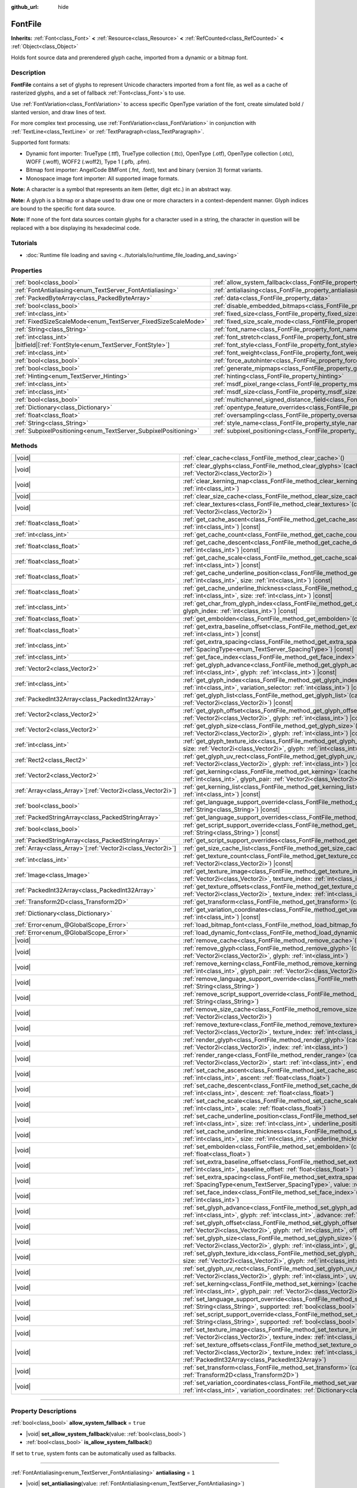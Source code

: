 :github_url: hide

.. DO NOT EDIT THIS FILE!!!
.. Generated automatically from Godot engine sources.
.. Generator: https://github.com/godotengine/godot/tree/master/doc/tools/make_rst.py.
.. XML source: https://github.com/godotengine/godot/tree/master/doc/classes/FontFile.xml.

.. _class_FontFile:

FontFile
========

**Inherits:** :ref:`Font<class_Font>` **<** :ref:`Resource<class_Resource>` **<** :ref:`RefCounted<class_RefCounted>` **<** :ref:`Object<class_Object>`

Holds font source data and prerendered glyph cache, imported from a dynamic or a bitmap font.

.. rst-class:: classref-introduction-group

Description
-----------

**FontFile** contains a set of glyphs to represent Unicode characters imported from a font file, as well as a cache of rasterized glyphs, and a set of fallback :ref:`Font<class_Font>`\ s to use.

Use :ref:`FontVariation<class_FontVariation>` to access specific OpenType variation of the font, create simulated bold / slanted version, and draw lines of text.

For more complex text processing, use :ref:`FontVariation<class_FontVariation>` in conjunction with :ref:`TextLine<class_TextLine>` or :ref:`TextParagraph<class_TextParagraph>`.

Supported font formats:

- Dynamic font importer: TrueType (.ttf), TrueType collection (.ttc), OpenType (.otf), OpenType collection (.otc), WOFF (.woff), WOFF2 (.woff2), Type 1 (.pfb, .pfm).

- Bitmap font importer: AngelCode BMFont (.fnt, .font), text and binary (version 3) format variants.

- Monospace image font importer: All supported image formats.

\ **Note:** A character is a symbol that represents an item (letter, digit etc.) in an abstract way.

\ **Note:** A glyph is a bitmap or a shape used to draw one or more characters in a context-dependent manner. Glyph indices are bound to the specific font data source.

\ **Note:** If none of the font data sources contain glyphs for a character used in a string, the character in question will be replaced with a box displaying its hexadecimal code.


.. tabs::

 .. code-tab:: gdscript

    var f = load("res://BarlowCondensed-Bold.ttf")
    $Label.add_theme_font_override("font", f)
    $Label.add_theme_font_size_override("font_size", 64)

 .. code-tab:: csharp

    var f = ResourceLoader.Load<FontFile>("res://BarlowCondensed-Bold.ttf");
    GetNode("Label").AddThemeFontOverride("font", f);
    GetNode("Label").AddThemeFontSizeOverride("font_size", 64);



.. rst-class:: classref-introduction-group

Tutorials
---------

- :doc:`Runtime file loading and saving <../tutorials/io/runtime_file_loading_and_saving>`

.. rst-class:: classref-reftable-group

Properties
----------

.. table::
   :widths: auto

   +-----------------------------------------------------------------+-------------------------------------------------------------------------------------------------------+-----------------------+
   | :ref:`bool<class_bool>`                                         | :ref:`allow_system_fallback<class_FontFile_property_allow_system_fallback>`                           | ``true``              |
   +-----------------------------------------------------------------+-------------------------------------------------------------------------------------------------------+-----------------------+
   | :ref:`FontAntialiasing<enum_TextServer_FontAntialiasing>`       | :ref:`antialiasing<class_FontFile_property_antialiasing>`                                             | ``1``                 |
   +-----------------------------------------------------------------+-------------------------------------------------------------------------------------------------------+-----------------------+
   | :ref:`PackedByteArray<class_PackedByteArray>`                   | :ref:`data<class_FontFile_property_data>`                                                             | ``PackedByteArray()`` |
   +-----------------------------------------------------------------+-------------------------------------------------------------------------------------------------------+-----------------------+
   | :ref:`bool<class_bool>`                                         | :ref:`disable_embedded_bitmaps<class_FontFile_property_disable_embedded_bitmaps>`                     | ``true``              |
   +-----------------------------------------------------------------+-------------------------------------------------------------------------------------------------------+-----------------------+
   | :ref:`int<class_int>`                                           | :ref:`fixed_size<class_FontFile_property_fixed_size>`                                                 | ``0``                 |
   +-----------------------------------------------------------------+-------------------------------------------------------------------------------------------------------+-----------------------+
   | :ref:`FixedSizeScaleMode<enum_TextServer_FixedSizeScaleMode>`   | :ref:`fixed_size_scale_mode<class_FontFile_property_fixed_size_scale_mode>`                           | ``0``                 |
   +-----------------------------------------------------------------+-------------------------------------------------------------------------------------------------------+-----------------------+
   | :ref:`String<class_String>`                                     | :ref:`font_name<class_FontFile_property_font_name>`                                                   | ``""``                |
   +-----------------------------------------------------------------+-------------------------------------------------------------------------------------------------------+-----------------------+
   | :ref:`int<class_int>`                                           | :ref:`font_stretch<class_FontFile_property_font_stretch>`                                             | ``100``               |
   +-----------------------------------------------------------------+-------------------------------------------------------------------------------------------------------+-----------------------+
   | |bitfield|\[:ref:`FontStyle<enum_TextServer_FontStyle>`\]       | :ref:`font_style<class_FontFile_property_font_style>`                                                 | ``0``                 |
   +-----------------------------------------------------------------+-------------------------------------------------------------------------------------------------------+-----------------------+
   | :ref:`int<class_int>`                                           | :ref:`font_weight<class_FontFile_property_font_weight>`                                               | ``400``               |
   +-----------------------------------------------------------------+-------------------------------------------------------------------------------------------------------+-----------------------+
   | :ref:`bool<class_bool>`                                         | :ref:`force_autohinter<class_FontFile_property_force_autohinter>`                                     | ``false``             |
   +-----------------------------------------------------------------+-------------------------------------------------------------------------------------------------------+-----------------------+
   | :ref:`bool<class_bool>`                                         | :ref:`generate_mipmaps<class_FontFile_property_generate_mipmaps>`                                     | ``false``             |
   +-----------------------------------------------------------------+-------------------------------------------------------------------------------------------------------+-----------------------+
   | :ref:`Hinting<enum_TextServer_Hinting>`                         | :ref:`hinting<class_FontFile_property_hinting>`                                                       | ``1``                 |
   +-----------------------------------------------------------------+-------------------------------------------------------------------------------------------------------+-----------------------+
   | :ref:`int<class_int>`                                           | :ref:`msdf_pixel_range<class_FontFile_property_msdf_pixel_range>`                                     | ``16``                |
   +-----------------------------------------------------------------+-------------------------------------------------------------------------------------------------------+-----------------------+
   | :ref:`int<class_int>`                                           | :ref:`msdf_size<class_FontFile_property_msdf_size>`                                                   | ``48``                |
   +-----------------------------------------------------------------+-------------------------------------------------------------------------------------------------------+-----------------------+
   | :ref:`bool<class_bool>`                                         | :ref:`multichannel_signed_distance_field<class_FontFile_property_multichannel_signed_distance_field>` | ``false``             |
   +-----------------------------------------------------------------+-------------------------------------------------------------------------------------------------------+-----------------------+
   | :ref:`Dictionary<class_Dictionary>`                             | :ref:`opentype_feature_overrides<class_FontFile_property_opentype_feature_overrides>`                 | ``{}``                |
   +-----------------------------------------------------------------+-------------------------------------------------------------------------------------------------------+-----------------------+
   | :ref:`float<class_float>`                                       | :ref:`oversampling<class_FontFile_property_oversampling>`                                             | ``0.0``               |
   +-----------------------------------------------------------------+-------------------------------------------------------------------------------------------------------+-----------------------+
   | :ref:`String<class_String>`                                     | :ref:`style_name<class_FontFile_property_style_name>`                                                 | ``""``                |
   +-----------------------------------------------------------------+-------------------------------------------------------------------------------------------------------+-----------------------+
   | :ref:`SubpixelPositioning<enum_TextServer_SubpixelPositioning>` | :ref:`subpixel_positioning<class_FontFile_property_subpixel_positioning>`                             | ``1``                 |
   +-----------------------------------------------------------------+-------------------------------------------------------------------------------------------------------+-----------------------+

.. rst-class:: classref-reftable-group

Methods
-------

.. table::
   :widths: auto

   +--------------------------------------------------------------+-----------------------------------------------------------------------------------------------------------------------------------------------------------------------------------------------------------------------------------------------------------+
   | |void|                                                       | :ref:`clear_cache<class_FontFile_method_clear_cache>`\ (\ )                                                                                                                                                                                               |
   +--------------------------------------------------------------+-----------------------------------------------------------------------------------------------------------------------------------------------------------------------------------------------------------------------------------------------------------+
   | |void|                                                       | :ref:`clear_glyphs<class_FontFile_method_clear_glyphs>`\ (\ cache_index\: :ref:`int<class_int>`, size\: :ref:`Vector2i<class_Vector2i>`\ )                                                                                                                |
   +--------------------------------------------------------------+-----------------------------------------------------------------------------------------------------------------------------------------------------------------------------------------------------------------------------------------------------------+
   | |void|                                                       | :ref:`clear_kerning_map<class_FontFile_method_clear_kerning_map>`\ (\ cache_index\: :ref:`int<class_int>`, size\: :ref:`int<class_int>`\ )                                                                                                                |
   +--------------------------------------------------------------+-----------------------------------------------------------------------------------------------------------------------------------------------------------------------------------------------------------------------------------------------------------+
   | |void|                                                       | :ref:`clear_size_cache<class_FontFile_method_clear_size_cache>`\ (\ cache_index\: :ref:`int<class_int>`\ )                                                                                                                                                |
   +--------------------------------------------------------------+-----------------------------------------------------------------------------------------------------------------------------------------------------------------------------------------------------------------------------------------------------------+
   | |void|                                                       | :ref:`clear_textures<class_FontFile_method_clear_textures>`\ (\ cache_index\: :ref:`int<class_int>`, size\: :ref:`Vector2i<class_Vector2i>`\ )                                                                                                            |
   +--------------------------------------------------------------+-----------------------------------------------------------------------------------------------------------------------------------------------------------------------------------------------------------------------------------------------------------+
   | :ref:`float<class_float>`                                    | :ref:`get_cache_ascent<class_FontFile_method_get_cache_ascent>`\ (\ cache_index\: :ref:`int<class_int>`, size\: :ref:`int<class_int>`\ ) |const|                                                                                                          |
   +--------------------------------------------------------------+-----------------------------------------------------------------------------------------------------------------------------------------------------------------------------------------------------------------------------------------------------------+
   | :ref:`int<class_int>`                                        | :ref:`get_cache_count<class_FontFile_method_get_cache_count>`\ (\ ) |const|                                                                                                                                                                               |
   +--------------------------------------------------------------+-----------------------------------------------------------------------------------------------------------------------------------------------------------------------------------------------------------------------------------------------------------+
   | :ref:`float<class_float>`                                    | :ref:`get_cache_descent<class_FontFile_method_get_cache_descent>`\ (\ cache_index\: :ref:`int<class_int>`, size\: :ref:`int<class_int>`\ ) |const|                                                                                                        |
   +--------------------------------------------------------------+-----------------------------------------------------------------------------------------------------------------------------------------------------------------------------------------------------------------------------------------------------------+
   | :ref:`float<class_float>`                                    | :ref:`get_cache_scale<class_FontFile_method_get_cache_scale>`\ (\ cache_index\: :ref:`int<class_int>`, size\: :ref:`int<class_int>`\ ) |const|                                                                                                            |
   +--------------------------------------------------------------+-----------------------------------------------------------------------------------------------------------------------------------------------------------------------------------------------------------------------------------------------------------+
   | :ref:`float<class_float>`                                    | :ref:`get_cache_underline_position<class_FontFile_method_get_cache_underline_position>`\ (\ cache_index\: :ref:`int<class_int>`, size\: :ref:`int<class_int>`\ ) |const|                                                                                  |
   +--------------------------------------------------------------+-----------------------------------------------------------------------------------------------------------------------------------------------------------------------------------------------------------------------------------------------------------+
   | :ref:`float<class_float>`                                    | :ref:`get_cache_underline_thickness<class_FontFile_method_get_cache_underline_thickness>`\ (\ cache_index\: :ref:`int<class_int>`, size\: :ref:`int<class_int>`\ ) |const|                                                                                |
   +--------------------------------------------------------------+-----------------------------------------------------------------------------------------------------------------------------------------------------------------------------------------------------------------------------------------------------------+
   | :ref:`int<class_int>`                                        | :ref:`get_char_from_glyph_index<class_FontFile_method_get_char_from_glyph_index>`\ (\ size\: :ref:`int<class_int>`, glyph_index\: :ref:`int<class_int>`\ ) |const|                                                                                        |
   +--------------------------------------------------------------+-----------------------------------------------------------------------------------------------------------------------------------------------------------------------------------------------------------------------------------------------------------+
   | :ref:`float<class_float>`                                    | :ref:`get_embolden<class_FontFile_method_get_embolden>`\ (\ cache_index\: :ref:`int<class_int>`\ ) |const|                                                                                                                                                |
   +--------------------------------------------------------------+-----------------------------------------------------------------------------------------------------------------------------------------------------------------------------------------------------------------------------------------------------------+
   | :ref:`float<class_float>`                                    | :ref:`get_extra_baseline_offset<class_FontFile_method_get_extra_baseline_offset>`\ (\ cache_index\: :ref:`int<class_int>`\ ) |const|                                                                                                                      |
   +--------------------------------------------------------------+-----------------------------------------------------------------------------------------------------------------------------------------------------------------------------------------------------------------------------------------------------------+
   | :ref:`int<class_int>`                                        | :ref:`get_extra_spacing<class_FontFile_method_get_extra_spacing>`\ (\ cache_index\: :ref:`int<class_int>`, spacing\: :ref:`SpacingType<enum_TextServer_SpacingType>`\ ) |const|                                                                           |
   +--------------------------------------------------------------+-----------------------------------------------------------------------------------------------------------------------------------------------------------------------------------------------------------------------------------------------------------+
   | :ref:`int<class_int>`                                        | :ref:`get_face_index<class_FontFile_method_get_face_index>`\ (\ cache_index\: :ref:`int<class_int>`\ ) |const|                                                                                                                                            |
   +--------------------------------------------------------------+-----------------------------------------------------------------------------------------------------------------------------------------------------------------------------------------------------------------------------------------------------------+
   | :ref:`Vector2<class_Vector2>`                                | :ref:`get_glyph_advance<class_FontFile_method_get_glyph_advance>`\ (\ cache_index\: :ref:`int<class_int>`, size\: :ref:`int<class_int>`, glyph\: :ref:`int<class_int>`\ ) |const|                                                                         |
   +--------------------------------------------------------------+-----------------------------------------------------------------------------------------------------------------------------------------------------------------------------------------------------------------------------------------------------------+
   | :ref:`int<class_int>`                                        | :ref:`get_glyph_index<class_FontFile_method_get_glyph_index>`\ (\ size\: :ref:`int<class_int>`, char\: :ref:`int<class_int>`, variation_selector\: :ref:`int<class_int>`\ ) |const|                                                                       |
   +--------------------------------------------------------------+-----------------------------------------------------------------------------------------------------------------------------------------------------------------------------------------------------------------------------------------------------------+
   | :ref:`PackedInt32Array<class_PackedInt32Array>`              | :ref:`get_glyph_list<class_FontFile_method_get_glyph_list>`\ (\ cache_index\: :ref:`int<class_int>`, size\: :ref:`Vector2i<class_Vector2i>`\ ) |const|                                                                                                    |
   +--------------------------------------------------------------+-----------------------------------------------------------------------------------------------------------------------------------------------------------------------------------------------------------------------------------------------------------+
   | :ref:`Vector2<class_Vector2>`                                | :ref:`get_glyph_offset<class_FontFile_method_get_glyph_offset>`\ (\ cache_index\: :ref:`int<class_int>`, size\: :ref:`Vector2i<class_Vector2i>`, glyph\: :ref:`int<class_int>`\ ) |const|                                                                 |
   +--------------------------------------------------------------+-----------------------------------------------------------------------------------------------------------------------------------------------------------------------------------------------------------------------------------------------------------+
   | :ref:`Vector2<class_Vector2>`                                | :ref:`get_glyph_size<class_FontFile_method_get_glyph_size>`\ (\ cache_index\: :ref:`int<class_int>`, size\: :ref:`Vector2i<class_Vector2i>`, glyph\: :ref:`int<class_int>`\ ) |const|                                                                     |
   +--------------------------------------------------------------+-----------------------------------------------------------------------------------------------------------------------------------------------------------------------------------------------------------------------------------------------------------+
   | :ref:`int<class_int>`                                        | :ref:`get_glyph_texture_idx<class_FontFile_method_get_glyph_texture_idx>`\ (\ cache_index\: :ref:`int<class_int>`, size\: :ref:`Vector2i<class_Vector2i>`, glyph\: :ref:`int<class_int>`\ ) |const|                                                       |
   +--------------------------------------------------------------+-----------------------------------------------------------------------------------------------------------------------------------------------------------------------------------------------------------------------------------------------------------+
   | :ref:`Rect2<class_Rect2>`                                    | :ref:`get_glyph_uv_rect<class_FontFile_method_get_glyph_uv_rect>`\ (\ cache_index\: :ref:`int<class_int>`, size\: :ref:`Vector2i<class_Vector2i>`, glyph\: :ref:`int<class_int>`\ ) |const|                                                               |
   +--------------------------------------------------------------+-----------------------------------------------------------------------------------------------------------------------------------------------------------------------------------------------------------------------------------------------------------+
   | :ref:`Vector2<class_Vector2>`                                | :ref:`get_kerning<class_FontFile_method_get_kerning>`\ (\ cache_index\: :ref:`int<class_int>`, size\: :ref:`int<class_int>`, glyph_pair\: :ref:`Vector2i<class_Vector2i>`\ ) |const|                                                                      |
   +--------------------------------------------------------------+-----------------------------------------------------------------------------------------------------------------------------------------------------------------------------------------------------------------------------------------------------------+
   | :ref:`Array<class_Array>`\[:ref:`Vector2i<class_Vector2i>`\] | :ref:`get_kerning_list<class_FontFile_method_get_kerning_list>`\ (\ cache_index\: :ref:`int<class_int>`, size\: :ref:`int<class_int>`\ ) |const|                                                                                                          |
   +--------------------------------------------------------------+-----------------------------------------------------------------------------------------------------------------------------------------------------------------------------------------------------------------------------------------------------------+
   | :ref:`bool<class_bool>`                                      | :ref:`get_language_support_override<class_FontFile_method_get_language_support_override>`\ (\ language\: :ref:`String<class_String>`\ ) |const|                                                                                                           |
   +--------------------------------------------------------------+-----------------------------------------------------------------------------------------------------------------------------------------------------------------------------------------------------------------------------------------------------------+
   | :ref:`PackedStringArray<class_PackedStringArray>`            | :ref:`get_language_support_overrides<class_FontFile_method_get_language_support_overrides>`\ (\ ) |const|                                                                                                                                                 |
   +--------------------------------------------------------------+-----------------------------------------------------------------------------------------------------------------------------------------------------------------------------------------------------------------------------------------------------------+
   | :ref:`bool<class_bool>`                                      | :ref:`get_script_support_override<class_FontFile_method_get_script_support_override>`\ (\ script\: :ref:`String<class_String>`\ ) |const|                                                                                                                 |
   +--------------------------------------------------------------+-----------------------------------------------------------------------------------------------------------------------------------------------------------------------------------------------------------------------------------------------------------+
   | :ref:`PackedStringArray<class_PackedStringArray>`            | :ref:`get_script_support_overrides<class_FontFile_method_get_script_support_overrides>`\ (\ ) |const|                                                                                                                                                     |
   +--------------------------------------------------------------+-----------------------------------------------------------------------------------------------------------------------------------------------------------------------------------------------------------------------------------------------------------+
   | :ref:`Array<class_Array>`\[:ref:`Vector2i<class_Vector2i>`\] | :ref:`get_size_cache_list<class_FontFile_method_get_size_cache_list>`\ (\ cache_index\: :ref:`int<class_int>`\ ) |const|                                                                                                                                  |
   +--------------------------------------------------------------+-----------------------------------------------------------------------------------------------------------------------------------------------------------------------------------------------------------------------------------------------------------+
   | :ref:`int<class_int>`                                        | :ref:`get_texture_count<class_FontFile_method_get_texture_count>`\ (\ cache_index\: :ref:`int<class_int>`, size\: :ref:`Vector2i<class_Vector2i>`\ ) |const|                                                                                              |
   +--------------------------------------------------------------+-----------------------------------------------------------------------------------------------------------------------------------------------------------------------------------------------------------------------------------------------------------+
   | :ref:`Image<class_Image>`                                    | :ref:`get_texture_image<class_FontFile_method_get_texture_image>`\ (\ cache_index\: :ref:`int<class_int>`, size\: :ref:`Vector2i<class_Vector2i>`, texture_index\: :ref:`int<class_int>`\ ) |const|                                                       |
   +--------------------------------------------------------------+-----------------------------------------------------------------------------------------------------------------------------------------------------------------------------------------------------------------------------------------------------------+
   | :ref:`PackedInt32Array<class_PackedInt32Array>`              | :ref:`get_texture_offsets<class_FontFile_method_get_texture_offsets>`\ (\ cache_index\: :ref:`int<class_int>`, size\: :ref:`Vector2i<class_Vector2i>`, texture_index\: :ref:`int<class_int>`\ ) |const|                                                   |
   +--------------------------------------------------------------+-----------------------------------------------------------------------------------------------------------------------------------------------------------------------------------------------------------------------------------------------------------+
   | :ref:`Transform2D<class_Transform2D>`                        | :ref:`get_transform<class_FontFile_method_get_transform>`\ (\ cache_index\: :ref:`int<class_int>`\ ) |const|                                                                                                                                              |
   +--------------------------------------------------------------+-----------------------------------------------------------------------------------------------------------------------------------------------------------------------------------------------------------------------------------------------------------+
   | :ref:`Dictionary<class_Dictionary>`                          | :ref:`get_variation_coordinates<class_FontFile_method_get_variation_coordinates>`\ (\ cache_index\: :ref:`int<class_int>`\ ) |const|                                                                                                                      |
   +--------------------------------------------------------------+-----------------------------------------------------------------------------------------------------------------------------------------------------------------------------------------------------------------------------------------------------------+
   | :ref:`Error<enum_@GlobalScope_Error>`                        | :ref:`load_bitmap_font<class_FontFile_method_load_bitmap_font>`\ (\ path\: :ref:`String<class_String>`\ )                                                                                                                                                 |
   +--------------------------------------------------------------+-----------------------------------------------------------------------------------------------------------------------------------------------------------------------------------------------------------------------------------------------------------+
   | :ref:`Error<enum_@GlobalScope_Error>`                        | :ref:`load_dynamic_font<class_FontFile_method_load_dynamic_font>`\ (\ path\: :ref:`String<class_String>`\ )                                                                                                                                               |
   +--------------------------------------------------------------+-----------------------------------------------------------------------------------------------------------------------------------------------------------------------------------------------------------------------------------------------------------+
   | |void|                                                       | :ref:`remove_cache<class_FontFile_method_remove_cache>`\ (\ cache_index\: :ref:`int<class_int>`\ )                                                                                                                                                        |
   +--------------------------------------------------------------+-----------------------------------------------------------------------------------------------------------------------------------------------------------------------------------------------------------------------------------------------------------+
   | |void|                                                       | :ref:`remove_glyph<class_FontFile_method_remove_glyph>`\ (\ cache_index\: :ref:`int<class_int>`, size\: :ref:`Vector2i<class_Vector2i>`, glyph\: :ref:`int<class_int>`\ )                                                                                 |
   +--------------------------------------------------------------+-----------------------------------------------------------------------------------------------------------------------------------------------------------------------------------------------------------------------------------------------------------+
   | |void|                                                       | :ref:`remove_kerning<class_FontFile_method_remove_kerning>`\ (\ cache_index\: :ref:`int<class_int>`, size\: :ref:`int<class_int>`, glyph_pair\: :ref:`Vector2i<class_Vector2i>`\ )                                                                        |
   +--------------------------------------------------------------+-----------------------------------------------------------------------------------------------------------------------------------------------------------------------------------------------------------------------------------------------------------+
   | |void|                                                       | :ref:`remove_language_support_override<class_FontFile_method_remove_language_support_override>`\ (\ language\: :ref:`String<class_String>`\ )                                                                                                             |
   +--------------------------------------------------------------+-----------------------------------------------------------------------------------------------------------------------------------------------------------------------------------------------------------------------------------------------------------+
   | |void|                                                       | :ref:`remove_script_support_override<class_FontFile_method_remove_script_support_override>`\ (\ script\: :ref:`String<class_String>`\ )                                                                                                                   |
   +--------------------------------------------------------------+-----------------------------------------------------------------------------------------------------------------------------------------------------------------------------------------------------------------------------------------------------------+
   | |void|                                                       | :ref:`remove_size_cache<class_FontFile_method_remove_size_cache>`\ (\ cache_index\: :ref:`int<class_int>`, size\: :ref:`Vector2i<class_Vector2i>`\ )                                                                                                      |
   +--------------------------------------------------------------+-----------------------------------------------------------------------------------------------------------------------------------------------------------------------------------------------------------------------------------------------------------+
   | |void|                                                       | :ref:`remove_texture<class_FontFile_method_remove_texture>`\ (\ cache_index\: :ref:`int<class_int>`, size\: :ref:`Vector2i<class_Vector2i>`, texture_index\: :ref:`int<class_int>`\ )                                                                     |
   +--------------------------------------------------------------+-----------------------------------------------------------------------------------------------------------------------------------------------------------------------------------------------------------------------------------------------------------+
   | |void|                                                       | :ref:`render_glyph<class_FontFile_method_render_glyph>`\ (\ cache_index\: :ref:`int<class_int>`, size\: :ref:`Vector2i<class_Vector2i>`, index\: :ref:`int<class_int>`\ )                                                                                 |
   +--------------------------------------------------------------+-----------------------------------------------------------------------------------------------------------------------------------------------------------------------------------------------------------------------------------------------------------+
   | |void|                                                       | :ref:`render_range<class_FontFile_method_render_range>`\ (\ cache_index\: :ref:`int<class_int>`, size\: :ref:`Vector2i<class_Vector2i>`, start\: :ref:`int<class_int>`, end\: :ref:`int<class_int>`\ )                                                    |
   +--------------------------------------------------------------+-----------------------------------------------------------------------------------------------------------------------------------------------------------------------------------------------------------------------------------------------------------+
   | |void|                                                       | :ref:`set_cache_ascent<class_FontFile_method_set_cache_ascent>`\ (\ cache_index\: :ref:`int<class_int>`, size\: :ref:`int<class_int>`, ascent\: :ref:`float<class_float>`\ )                                                                              |
   +--------------------------------------------------------------+-----------------------------------------------------------------------------------------------------------------------------------------------------------------------------------------------------------------------------------------------------------+
   | |void|                                                       | :ref:`set_cache_descent<class_FontFile_method_set_cache_descent>`\ (\ cache_index\: :ref:`int<class_int>`, size\: :ref:`int<class_int>`, descent\: :ref:`float<class_float>`\ )                                                                           |
   +--------------------------------------------------------------+-----------------------------------------------------------------------------------------------------------------------------------------------------------------------------------------------------------------------------------------------------------+
   | |void|                                                       | :ref:`set_cache_scale<class_FontFile_method_set_cache_scale>`\ (\ cache_index\: :ref:`int<class_int>`, size\: :ref:`int<class_int>`, scale\: :ref:`float<class_float>`\ )                                                                                 |
   +--------------------------------------------------------------+-----------------------------------------------------------------------------------------------------------------------------------------------------------------------------------------------------------------------------------------------------------+
   | |void|                                                       | :ref:`set_cache_underline_position<class_FontFile_method_set_cache_underline_position>`\ (\ cache_index\: :ref:`int<class_int>`, size\: :ref:`int<class_int>`, underline_position\: :ref:`float<class_float>`\ )                                          |
   +--------------------------------------------------------------+-----------------------------------------------------------------------------------------------------------------------------------------------------------------------------------------------------------------------------------------------------------+
   | |void|                                                       | :ref:`set_cache_underline_thickness<class_FontFile_method_set_cache_underline_thickness>`\ (\ cache_index\: :ref:`int<class_int>`, size\: :ref:`int<class_int>`, underline_thickness\: :ref:`float<class_float>`\ )                                       |
   +--------------------------------------------------------------+-----------------------------------------------------------------------------------------------------------------------------------------------------------------------------------------------------------------------------------------------------------+
   | |void|                                                       | :ref:`set_embolden<class_FontFile_method_set_embolden>`\ (\ cache_index\: :ref:`int<class_int>`, strength\: :ref:`float<class_float>`\ )                                                                                                                  |
   +--------------------------------------------------------------+-----------------------------------------------------------------------------------------------------------------------------------------------------------------------------------------------------------------------------------------------------------+
   | |void|                                                       | :ref:`set_extra_baseline_offset<class_FontFile_method_set_extra_baseline_offset>`\ (\ cache_index\: :ref:`int<class_int>`, baseline_offset\: :ref:`float<class_float>`\ )                                                                                 |
   +--------------------------------------------------------------+-----------------------------------------------------------------------------------------------------------------------------------------------------------------------------------------------------------------------------------------------------------+
   | |void|                                                       | :ref:`set_extra_spacing<class_FontFile_method_set_extra_spacing>`\ (\ cache_index\: :ref:`int<class_int>`, spacing\: :ref:`SpacingType<enum_TextServer_SpacingType>`, value\: :ref:`int<class_int>`\ )                                                    |
   +--------------------------------------------------------------+-----------------------------------------------------------------------------------------------------------------------------------------------------------------------------------------------------------------------------------------------------------+
   | |void|                                                       | :ref:`set_face_index<class_FontFile_method_set_face_index>`\ (\ cache_index\: :ref:`int<class_int>`, face_index\: :ref:`int<class_int>`\ )                                                                                                                |
   +--------------------------------------------------------------+-----------------------------------------------------------------------------------------------------------------------------------------------------------------------------------------------------------------------------------------------------------+
   | |void|                                                       | :ref:`set_glyph_advance<class_FontFile_method_set_glyph_advance>`\ (\ cache_index\: :ref:`int<class_int>`, size\: :ref:`int<class_int>`, glyph\: :ref:`int<class_int>`, advance\: :ref:`Vector2<class_Vector2>`\ )                                        |
   +--------------------------------------------------------------+-----------------------------------------------------------------------------------------------------------------------------------------------------------------------------------------------------------------------------------------------------------+
   | |void|                                                       | :ref:`set_glyph_offset<class_FontFile_method_set_glyph_offset>`\ (\ cache_index\: :ref:`int<class_int>`, size\: :ref:`Vector2i<class_Vector2i>`, glyph\: :ref:`int<class_int>`, offset\: :ref:`Vector2<class_Vector2>`\ )                                 |
   +--------------------------------------------------------------+-----------------------------------------------------------------------------------------------------------------------------------------------------------------------------------------------------------------------------------------------------------+
   | |void|                                                       | :ref:`set_glyph_size<class_FontFile_method_set_glyph_size>`\ (\ cache_index\: :ref:`int<class_int>`, size\: :ref:`Vector2i<class_Vector2i>`, glyph\: :ref:`int<class_int>`, gl_size\: :ref:`Vector2<class_Vector2>`\ )                                    |
   +--------------------------------------------------------------+-----------------------------------------------------------------------------------------------------------------------------------------------------------------------------------------------------------------------------------------------------------+
   | |void|                                                       | :ref:`set_glyph_texture_idx<class_FontFile_method_set_glyph_texture_idx>`\ (\ cache_index\: :ref:`int<class_int>`, size\: :ref:`Vector2i<class_Vector2i>`, glyph\: :ref:`int<class_int>`, texture_idx\: :ref:`int<class_int>`\ )                          |
   +--------------------------------------------------------------+-----------------------------------------------------------------------------------------------------------------------------------------------------------------------------------------------------------------------------------------------------------+
   | |void|                                                       | :ref:`set_glyph_uv_rect<class_FontFile_method_set_glyph_uv_rect>`\ (\ cache_index\: :ref:`int<class_int>`, size\: :ref:`Vector2i<class_Vector2i>`, glyph\: :ref:`int<class_int>`, uv_rect\: :ref:`Rect2<class_Rect2>`\ )                                  |
   +--------------------------------------------------------------+-----------------------------------------------------------------------------------------------------------------------------------------------------------------------------------------------------------------------------------------------------------+
   | |void|                                                       | :ref:`set_kerning<class_FontFile_method_set_kerning>`\ (\ cache_index\: :ref:`int<class_int>`, size\: :ref:`int<class_int>`, glyph_pair\: :ref:`Vector2i<class_Vector2i>`, kerning\: :ref:`Vector2<class_Vector2>`\ )                                     |
   +--------------------------------------------------------------+-----------------------------------------------------------------------------------------------------------------------------------------------------------------------------------------------------------------------------------------------------------+
   | |void|                                                       | :ref:`set_language_support_override<class_FontFile_method_set_language_support_override>`\ (\ language\: :ref:`String<class_String>`, supported\: :ref:`bool<class_bool>`\ )                                                                              |
   +--------------------------------------------------------------+-----------------------------------------------------------------------------------------------------------------------------------------------------------------------------------------------------------------------------------------------------------+
   | |void|                                                       | :ref:`set_script_support_override<class_FontFile_method_set_script_support_override>`\ (\ script\: :ref:`String<class_String>`, supported\: :ref:`bool<class_bool>`\ )                                                                                    |
   +--------------------------------------------------------------+-----------------------------------------------------------------------------------------------------------------------------------------------------------------------------------------------------------------------------------------------------------+
   | |void|                                                       | :ref:`set_texture_image<class_FontFile_method_set_texture_image>`\ (\ cache_index\: :ref:`int<class_int>`, size\: :ref:`Vector2i<class_Vector2i>`, texture_index\: :ref:`int<class_int>`, image\: :ref:`Image<class_Image>`\ )                            |
   +--------------------------------------------------------------+-----------------------------------------------------------------------------------------------------------------------------------------------------------------------------------------------------------------------------------------------------------+
   | |void|                                                       | :ref:`set_texture_offsets<class_FontFile_method_set_texture_offsets>`\ (\ cache_index\: :ref:`int<class_int>`, size\: :ref:`Vector2i<class_Vector2i>`, texture_index\: :ref:`int<class_int>`, offset\: :ref:`PackedInt32Array<class_PackedInt32Array>`\ ) |
   +--------------------------------------------------------------+-----------------------------------------------------------------------------------------------------------------------------------------------------------------------------------------------------------------------------------------------------------+
   | |void|                                                       | :ref:`set_transform<class_FontFile_method_set_transform>`\ (\ cache_index\: :ref:`int<class_int>`, transform\: :ref:`Transform2D<class_Transform2D>`\ )                                                                                                   |
   +--------------------------------------------------------------+-----------------------------------------------------------------------------------------------------------------------------------------------------------------------------------------------------------------------------------------------------------+
   | |void|                                                       | :ref:`set_variation_coordinates<class_FontFile_method_set_variation_coordinates>`\ (\ cache_index\: :ref:`int<class_int>`, variation_coordinates\: :ref:`Dictionary<class_Dictionary>`\ )                                                                 |
   +--------------------------------------------------------------+-----------------------------------------------------------------------------------------------------------------------------------------------------------------------------------------------------------------------------------------------------------+

.. rst-class:: classref-section-separator

----

.. rst-class:: classref-descriptions-group

Property Descriptions
---------------------

.. _class_FontFile_property_allow_system_fallback:

.. rst-class:: classref-property

:ref:`bool<class_bool>` **allow_system_fallback** = ``true``

.. rst-class:: classref-property-setget

- |void| **set_allow_system_fallback**\ (\ value\: :ref:`bool<class_bool>`\ )
- :ref:`bool<class_bool>` **is_allow_system_fallback**\ (\ )

If set to ``true``, system fonts can be automatically used as fallbacks.

.. rst-class:: classref-item-separator

----

.. _class_FontFile_property_antialiasing:

.. rst-class:: classref-property

:ref:`FontAntialiasing<enum_TextServer_FontAntialiasing>` **antialiasing** = ``1``

.. rst-class:: classref-property-setget

- |void| **set_antialiasing**\ (\ value\: :ref:`FontAntialiasing<enum_TextServer_FontAntialiasing>`\ )
- :ref:`FontAntialiasing<enum_TextServer_FontAntialiasing>` **get_antialiasing**\ (\ )

Font anti-aliasing mode.

.. rst-class:: classref-item-separator

----

.. _class_FontFile_property_data:

.. rst-class:: classref-property

:ref:`PackedByteArray<class_PackedByteArray>` **data** = ``PackedByteArray()``

.. rst-class:: classref-property-setget

- |void| **set_data**\ (\ value\: :ref:`PackedByteArray<class_PackedByteArray>`\ )
- :ref:`PackedByteArray<class_PackedByteArray>` **get_data**\ (\ )

Contents of the dynamic font source file.

.. rst-class:: classref-item-separator

----

.. _class_FontFile_property_disable_embedded_bitmaps:

.. rst-class:: classref-property

:ref:`bool<class_bool>` **disable_embedded_bitmaps** = ``true``

.. rst-class:: classref-property-setget

- |void| **set_disable_embedded_bitmaps**\ (\ value\: :ref:`bool<class_bool>`\ )
- :ref:`bool<class_bool>` **get_disable_embedded_bitmaps**\ (\ )

If set to ``true``, embedded font bitmap loading is disabled (bitmap-only and color fonts ignore this property).

.. rst-class:: classref-item-separator

----

.. _class_FontFile_property_fixed_size:

.. rst-class:: classref-property

:ref:`int<class_int>` **fixed_size** = ``0``

.. rst-class:: classref-property-setget

- |void| **set_fixed_size**\ (\ value\: :ref:`int<class_int>`\ )
- :ref:`int<class_int>` **get_fixed_size**\ (\ )

Font size, used only for the bitmap fonts.

.. rst-class:: classref-item-separator

----

.. _class_FontFile_property_fixed_size_scale_mode:

.. rst-class:: classref-property

:ref:`FixedSizeScaleMode<enum_TextServer_FixedSizeScaleMode>` **fixed_size_scale_mode** = ``0``

.. rst-class:: classref-property-setget

- |void| **set_fixed_size_scale_mode**\ (\ value\: :ref:`FixedSizeScaleMode<enum_TextServer_FixedSizeScaleMode>`\ )
- :ref:`FixedSizeScaleMode<enum_TextServer_FixedSizeScaleMode>` **get_fixed_size_scale_mode**\ (\ )

Scaling mode, used only for the bitmap fonts with :ref:`fixed_size<class_FontFile_property_fixed_size>` greater than zero.

.. rst-class:: classref-item-separator

----

.. _class_FontFile_property_font_name:

.. rst-class:: classref-property

:ref:`String<class_String>` **font_name** = ``""``

.. rst-class:: classref-property-setget

- |void| **set_font_name**\ (\ value\: :ref:`String<class_String>`\ )
- :ref:`String<class_String>` **get_font_name**\ (\ )

Font family name.

.. rst-class:: classref-item-separator

----

.. _class_FontFile_property_font_stretch:

.. rst-class:: classref-property

:ref:`int<class_int>` **font_stretch** = ``100``

.. rst-class:: classref-property-setget

- |void| **set_font_stretch**\ (\ value\: :ref:`int<class_int>`\ )
- :ref:`int<class_int>` **get_font_stretch**\ (\ )

Font stretch amount, compared to a normal width. A percentage value between ``50%`` and ``200%``.

.. rst-class:: classref-item-separator

----

.. _class_FontFile_property_font_style:

.. rst-class:: classref-property

|bitfield|\[:ref:`FontStyle<enum_TextServer_FontStyle>`\] **font_style** = ``0``

.. rst-class:: classref-property-setget

- |void| **set_font_style**\ (\ value\: |bitfield|\[:ref:`FontStyle<enum_TextServer_FontStyle>`\]\ )
- |bitfield|\[:ref:`FontStyle<enum_TextServer_FontStyle>`\] **get_font_style**\ (\ )

Font style flags, see :ref:`FontStyle<enum_TextServer_FontStyle>`.

.. rst-class:: classref-item-separator

----

.. _class_FontFile_property_font_weight:

.. rst-class:: classref-property

:ref:`int<class_int>` **font_weight** = ``400``

.. rst-class:: classref-property-setget

- |void| **set_font_weight**\ (\ value\: :ref:`int<class_int>`\ )
- :ref:`int<class_int>` **get_font_weight**\ (\ )

Weight (boldness) of the font. A value in the ``100...999`` range, normal font weight is ``400``, bold font weight is ``700``.

.. rst-class:: classref-item-separator

----

.. _class_FontFile_property_force_autohinter:

.. rst-class:: classref-property

:ref:`bool<class_bool>` **force_autohinter** = ``false``

.. rst-class:: classref-property-setget

- |void| **set_force_autohinter**\ (\ value\: :ref:`bool<class_bool>`\ )
- :ref:`bool<class_bool>` **is_force_autohinter**\ (\ )

If set to ``true``, auto-hinting is supported and preferred over font built-in hinting. Used by dynamic fonts only (MSDF fonts don't support hinting).

.. rst-class:: classref-item-separator

----

.. _class_FontFile_property_generate_mipmaps:

.. rst-class:: classref-property

:ref:`bool<class_bool>` **generate_mipmaps** = ``false``

.. rst-class:: classref-property-setget

- |void| **set_generate_mipmaps**\ (\ value\: :ref:`bool<class_bool>`\ )
- :ref:`bool<class_bool>` **get_generate_mipmaps**\ (\ )

If set to ``true``, generate mipmaps for the font textures.

.. rst-class:: classref-item-separator

----

.. _class_FontFile_property_hinting:

.. rst-class:: classref-property

:ref:`Hinting<enum_TextServer_Hinting>` **hinting** = ``1``

.. rst-class:: classref-property-setget

- |void| **set_hinting**\ (\ value\: :ref:`Hinting<enum_TextServer_Hinting>`\ )
- :ref:`Hinting<enum_TextServer_Hinting>` **get_hinting**\ (\ )

Font hinting mode. Used by dynamic fonts only.

.. rst-class:: classref-item-separator

----

.. _class_FontFile_property_msdf_pixel_range:

.. rst-class:: classref-property

:ref:`int<class_int>` **msdf_pixel_range** = ``16``

.. rst-class:: classref-property-setget

- |void| **set_msdf_pixel_range**\ (\ value\: :ref:`int<class_int>`\ )
- :ref:`int<class_int>` **get_msdf_pixel_range**\ (\ )

The width of the range around the shape between the minimum and maximum representable signed distance. If using font outlines, :ref:`msdf_pixel_range<class_FontFile_property_msdf_pixel_range>` must be set to at least *twice* the size of the largest font outline. The default :ref:`msdf_pixel_range<class_FontFile_property_msdf_pixel_range>` value of ``16`` allows outline sizes up to ``8`` to look correct.

.. rst-class:: classref-item-separator

----

.. _class_FontFile_property_msdf_size:

.. rst-class:: classref-property

:ref:`int<class_int>` **msdf_size** = ``48``

.. rst-class:: classref-property-setget

- |void| **set_msdf_size**\ (\ value\: :ref:`int<class_int>`\ )
- :ref:`int<class_int>` **get_msdf_size**\ (\ )

Source font size used to generate MSDF textures. Higher values allow for more precision, but are slower to render and require more memory. Only increase this value if you notice a visible lack of precision in glyph rendering.

.. rst-class:: classref-item-separator

----

.. _class_FontFile_property_multichannel_signed_distance_field:

.. rst-class:: classref-property

:ref:`bool<class_bool>` **multichannel_signed_distance_field** = ``false``

.. rst-class:: classref-property-setget

- |void| **set_multichannel_signed_distance_field**\ (\ value\: :ref:`bool<class_bool>`\ )
- :ref:`bool<class_bool>` **is_multichannel_signed_distance_field**\ (\ )

If set to ``true``, glyphs of all sizes are rendered using single multichannel signed distance field (MSDF) generated from the dynamic font vector data. Since this approach does not rely on rasterizing the font every time its size changes, this allows for resizing the font in real-time without any performance penalty. Text will also not look grainy for :ref:`Control<class_Control>`\ s that are scaled down (or for :ref:`Label3D<class_Label3D>`\ s viewed from a long distance). As a downside, font hinting is not available with MSDF. The lack of font hinting may result in less crisp and less readable fonts at small sizes.

\ **Note:** If using font outlines, :ref:`msdf_pixel_range<class_FontFile_property_msdf_pixel_range>` must be set to at least *twice* the size of the largest font outline.

\ **Note:** MSDF font rendering does not render glyphs with overlapping shapes correctly. Overlapping shapes are not valid per the OpenType standard, but are still commonly found in many font files, especially those converted by Google Fonts. To avoid issues with overlapping glyphs, consider downloading the font file directly from the type foundry instead of relying on Google Fonts.

.. rst-class:: classref-item-separator

----

.. _class_FontFile_property_opentype_feature_overrides:

.. rst-class:: classref-property

:ref:`Dictionary<class_Dictionary>` **opentype_feature_overrides** = ``{}``

.. rst-class:: classref-property-setget

- |void| **set_opentype_feature_overrides**\ (\ value\: :ref:`Dictionary<class_Dictionary>`\ )
- :ref:`Dictionary<class_Dictionary>` **get_opentype_feature_overrides**\ (\ )

Font OpenType feature set override.

.. rst-class:: classref-item-separator

----

.. _class_FontFile_property_oversampling:

.. rst-class:: classref-property

:ref:`float<class_float>` **oversampling** = ``0.0``

.. rst-class:: classref-property-setget

- |void| **set_oversampling**\ (\ value\: :ref:`float<class_float>`\ )
- :ref:`float<class_float>` **get_oversampling**\ (\ )

Font oversampling factor. If set to ``0.0``, the global oversampling factor is used instead. Used by dynamic fonts only (MSDF fonts ignore oversampling).

.. rst-class:: classref-item-separator

----

.. _class_FontFile_property_style_name:

.. rst-class:: classref-property

:ref:`String<class_String>` **style_name** = ``""``

.. rst-class:: classref-property-setget

- |void| **set_font_style_name**\ (\ value\: :ref:`String<class_String>`\ )
- :ref:`String<class_String>` **get_font_style_name**\ (\ )

Font style name.

.. rst-class:: classref-item-separator

----

.. _class_FontFile_property_subpixel_positioning:

.. rst-class:: classref-property

:ref:`SubpixelPositioning<enum_TextServer_SubpixelPositioning>` **subpixel_positioning** = ``1``

.. rst-class:: classref-property-setget

- |void| **set_subpixel_positioning**\ (\ value\: :ref:`SubpixelPositioning<enum_TextServer_SubpixelPositioning>`\ )
- :ref:`SubpixelPositioning<enum_TextServer_SubpixelPositioning>` **get_subpixel_positioning**\ (\ )

Font glyph subpixel positioning mode. Subpixel positioning provides shaper text and better kerning for smaller font sizes, at the cost of higher memory usage and lower font rasterization speed. Use :ref:`TextServer.SUBPIXEL_POSITIONING_AUTO<class_TextServer_constant_SUBPIXEL_POSITIONING_AUTO>` to automatically enable it based on the font size.

.. rst-class:: classref-section-separator

----

.. rst-class:: classref-descriptions-group

Method Descriptions
-------------------

.. _class_FontFile_method_clear_cache:

.. rst-class:: classref-method

|void| **clear_cache**\ (\ )

Removes all font cache entries.

.. rst-class:: classref-item-separator

----

.. _class_FontFile_method_clear_glyphs:

.. rst-class:: classref-method

|void| **clear_glyphs**\ (\ cache_index\: :ref:`int<class_int>`, size\: :ref:`Vector2i<class_Vector2i>`\ )

Removes all rendered glyph information from the cache entry.

\ **Note:** This function will not remove textures associated with the glyphs, use :ref:`remove_texture<class_FontFile_method_remove_texture>` to remove them manually.

.. rst-class:: classref-item-separator

----

.. _class_FontFile_method_clear_kerning_map:

.. rst-class:: classref-method

|void| **clear_kerning_map**\ (\ cache_index\: :ref:`int<class_int>`, size\: :ref:`int<class_int>`\ )

Removes all kerning overrides.

.. rst-class:: classref-item-separator

----

.. _class_FontFile_method_clear_size_cache:

.. rst-class:: classref-method

|void| **clear_size_cache**\ (\ cache_index\: :ref:`int<class_int>`\ )

Removes all font sizes from the cache entry

.. rst-class:: classref-item-separator

----

.. _class_FontFile_method_clear_textures:

.. rst-class:: classref-method

|void| **clear_textures**\ (\ cache_index\: :ref:`int<class_int>`, size\: :ref:`Vector2i<class_Vector2i>`\ )

Removes all textures from font cache entry.

\ **Note:** This function will not remove glyphs associated with the texture, use :ref:`remove_glyph<class_FontFile_method_remove_glyph>` to remove them manually.

.. rst-class:: classref-item-separator

----

.. _class_FontFile_method_get_cache_ascent:

.. rst-class:: classref-method

:ref:`float<class_float>` **get_cache_ascent**\ (\ cache_index\: :ref:`int<class_int>`, size\: :ref:`int<class_int>`\ ) |const|

Returns the font ascent (number of pixels above the baseline).

.. rst-class:: classref-item-separator

----

.. _class_FontFile_method_get_cache_count:

.. rst-class:: classref-method

:ref:`int<class_int>` **get_cache_count**\ (\ ) |const|

Returns number of the font cache entries.

.. rst-class:: classref-item-separator

----

.. _class_FontFile_method_get_cache_descent:

.. rst-class:: classref-method

:ref:`float<class_float>` **get_cache_descent**\ (\ cache_index\: :ref:`int<class_int>`, size\: :ref:`int<class_int>`\ ) |const|

Returns the font descent (number of pixels below the baseline).

.. rst-class:: classref-item-separator

----

.. _class_FontFile_method_get_cache_scale:

.. rst-class:: classref-method

:ref:`float<class_float>` **get_cache_scale**\ (\ cache_index\: :ref:`int<class_int>`, size\: :ref:`int<class_int>`\ ) |const|

Returns scaling factor of the color bitmap font.

.. rst-class:: classref-item-separator

----

.. _class_FontFile_method_get_cache_underline_position:

.. rst-class:: classref-method

:ref:`float<class_float>` **get_cache_underline_position**\ (\ cache_index\: :ref:`int<class_int>`, size\: :ref:`int<class_int>`\ ) |const|

Returns pixel offset of the underline below the baseline.

.. rst-class:: classref-item-separator

----

.. _class_FontFile_method_get_cache_underline_thickness:

.. rst-class:: classref-method

:ref:`float<class_float>` **get_cache_underline_thickness**\ (\ cache_index\: :ref:`int<class_int>`, size\: :ref:`int<class_int>`\ ) |const|

Returns thickness of the underline in pixels.

.. rst-class:: classref-item-separator

----

.. _class_FontFile_method_get_char_from_glyph_index:

.. rst-class:: classref-method

:ref:`int<class_int>` **get_char_from_glyph_index**\ (\ size\: :ref:`int<class_int>`, glyph_index\: :ref:`int<class_int>`\ ) |const|

Returns character code associated with ``glyph_index``, or ``0`` if ``glyph_index`` is invalid. See :ref:`get_glyph_index<class_FontFile_method_get_glyph_index>`.

.. rst-class:: classref-item-separator

----

.. _class_FontFile_method_get_embolden:

.. rst-class:: classref-method

:ref:`float<class_float>` **get_embolden**\ (\ cache_index\: :ref:`int<class_int>`\ ) |const|

Returns embolden strength, if is not equal to zero, emboldens the font outlines. Negative values reduce the outline thickness.

.. rst-class:: classref-item-separator

----

.. _class_FontFile_method_get_extra_baseline_offset:

.. rst-class:: classref-method

:ref:`float<class_float>` **get_extra_baseline_offset**\ (\ cache_index\: :ref:`int<class_int>`\ ) |const|

Returns extra baseline offset (as a fraction of font height).

.. rst-class:: classref-item-separator

----

.. _class_FontFile_method_get_extra_spacing:

.. rst-class:: classref-method

:ref:`int<class_int>` **get_extra_spacing**\ (\ cache_index\: :ref:`int<class_int>`, spacing\: :ref:`SpacingType<enum_TextServer_SpacingType>`\ ) |const|

Returns spacing for ``spacing`` (see :ref:`SpacingType<enum_TextServer_SpacingType>`) in pixels (not relative to the font size).

.. rst-class:: classref-item-separator

----

.. _class_FontFile_method_get_face_index:

.. rst-class:: classref-method

:ref:`int<class_int>` **get_face_index**\ (\ cache_index\: :ref:`int<class_int>`\ ) |const|

Returns an active face index in the TrueType / OpenType collection.

.. rst-class:: classref-item-separator

----

.. _class_FontFile_method_get_glyph_advance:

.. rst-class:: classref-method

:ref:`Vector2<class_Vector2>` **get_glyph_advance**\ (\ cache_index\: :ref:`int<class_int>`, size\: :ref:`int<class_int>`, glyph\: :ref:`int<class_int>`\ ) |const|

Returns glyph advance (offset of the next glyph).

\ **Note:** Advance for glyphs outlines is the same as the base glyph advance and is not saved.

.. rst-class:: classref-item-separator

----

.. _class_FontFile_method_get_glyph_index:

.. rst-class:: classref-method

:ref:`int<class_int>` **get_glyph_index**\ (\ size\: :ref:`int<class_int>`, char\: :ref:`int<class_int>`, variation_selector\: :ref:`int<class_int>`\ ) |const|

Returns the glyph index of a ``char``, optionally modified by the ``variation_selector``.

.. rst-class:: classref-item-separator

----

.. _class_FontFile_method_get_glyph_list:

.. rst-class:: classref-method

:ref:`PackedInt32Array<class_PackedInt32Array>` **get_glyph_list**\ (\ cache_index\: :ref:`int<class_int>`, size\: :ref:`Vector2i<class_Vector2i>`\ ) |const|

Returns list of rendered glyphs in the cache entry.

.. rst-class:: classref-item-separator

----

.. _class_FontFile_method_get_glyph_offset:

.. rst-class:: classref-method

:ref:`Vector2<class_Vector2>` **get_glyph_offset**\ (\ cache_index\: :ref:`int<class_int>`, size\: :ref:`Vector2i<class_Vector2i>`, glyph\: :ref:`int<class_int>`\ ) |const|

Returns glyph offset from the baseline.

.. rst-class:: classref-item-separator

----

.. _class_FontFile_method_get_glyph_size:

.. rst-class:: classref-method

:ref:`Vector2<class_Vector2>` **get_glyph_size**\ (\ cache_index\: :ref:`int<class_int>`, size\: :ref:`Vector2i<class_Vector2i>`, glyph\: :ref:`int<class_int>`\ ) |const|

Returns glyph size.

.. rst-class:: classref-item-separator

----

.. _class_FontFile_method_get_glyph_texture_idx:

.. rst-class:: classref-method

:ref:`int<class_int>` **get_glyph_texture_idx**\ (\ cache_index\: :ref:`int<class_int>`, size\: :ref:`Vector2i<class_Vector2i>`, glyph\: :ref:`int<class_int>`\ ) |const|

Returns index of the cache texture containing the glyph.

.. rst-class:: classref-item-separator

----

.. _class_FontFile_method_get_glyph_uv_rect:

.. rst-class:: classref-method

:ref:`Rect2<class_Rect2>` **get_glyph_uv_rect**\ (\ cache_index\: :ref:`int<class_int>`, size\: :ref:`Vector2i<class_Vector2i>`, glyph\: :ref:`int<class_int>`\ ) |const|

Returns rectangle in the cache texture containing the glyph.

.. rst-class:: classref-item-separator

----

.. _class_FontFile_method_get_kerning:

.. rst-class:: classref-method

:ref:`Vector2<class_Vector2>` **get_kerning**\ (\ cache_index\: :ref:`int<class_int>`, size\: :ref:`int<class_int>`, glyph_pair\: :ref:`Vector2i<class_Vector2i>`\ ) |const|

Returns kerning for the pair of glyphs.

.. rst-class:: classref-item-separator

----

.. _class_FontFile_method_get_kerning_list:

.. rst-class:: classref-method

:ref:`Array<class_Array>`\[:ref:`Vector2i<class_Vector2i>`\] **get_kerning_list**\ (\ cache_index\: :ref:`int<class_int>`, size\: :ref:`int<class_int>`\ ) |const|

Returns list of the kerning overrides.

.. rst-class:: classref-item-separator

----

.. _class_FontFile_method_get_language_support_override:

.. rst-class:: classref-method

:ref:`bool<class_bool>` **get_language_support_override**\ (\ language\: :ref:`String<class_String>`\ ) |const|

Returns ``true`` if support override is enabled for the ``language``.

.. rst-class:: classref-item-separator

----

.. _class_FontFile_method_get_language_support_overrides:

.. rst-class:: classref-method

:ref:`PackedStringArray<class_PackedStringArray>` **get_language_support_overrides**\ (\ ) |const|

Returns list of language support overrides.

.. rst-class:: classref-item-separator

----

.. _class_FontFile_method_get_script_support_override:

.. rst-class:: classref-method

:ref:`bool<class_bool>` **get_script_support_override**\ (\ script\: :ref:`String<class_String>`\ ) |const|

Returns ``true`` if support override is enabled for the ``script``.

.. rst-class:: classref-item-separator

----

.. _class_FontFile_method_get_script_support_overrides:

.. rst-class:: classref-method

:ref:`PackedStringArray<class_PackedStringArray>` **get_script_support_overrides**\ (\ ) |const|

Returns list of script support overrides.

.. rst-class:: classref-item-separator

----

.. _class_FontFile_method_get_size_cache_list:

.. rst-class:: classref-method

:ref:`Array<class_Array>`\[:ref:`Vector2i<class_Vector2i>`\] **get_size_cache_list**\ (\ cache_index\: :ref:`int<class_int>`\ ) |const|

Returns list of the font sizes in the cache. Each size is :ref:`Vector2i<class_Vector2i>` with font size and outline size.

.. rst-class:: classref-item-separator

----

.. _class_FontFile_method_get_texture_count:

.. rst-class:: classref-method

:ref:`int<class_int>` **get_texture_count**\ (\ cache_index\: :ref:`int<class_int>`, size\: :ref:`Vector2i<class_Vector2i>`\ ) |const|

Returns number of textures used by font cache entry.

.. rst-class:: classref-item-separator

----

.. _class_FontFile_method_get_texture_image:

.. rst-class:: classref-method

:ref:`Image<class_Image>` **get_texture_image**\ (\ cache_index\: :ref:`int<class_int>`, size\: :ref:`Vector2i<class_Vector2i>`, texture_index\: :ref:`int<class_int>`\ ) |const|

Returns a copy of the font cache texture image.

.. rst-class:: classref-item-separator

----

.. _class_FontFile_method_get_texture_offsets:

.. rst-class:: classref-method

:ref:`PackedInt32Array<class_PackedInt32Array>` **get_texture_offsets**\ (\ cache_index\: :ref:`int<class_int>`, size\: :ref:`Vector2i<class_Vector2i>`, texture_index\: :ref:`int<class_int>`\ ) |const|

Returns a copy of the array containing glyph packing data.

.. rst-class:: classref-item-separator

----

.. _class_FontFile_method_get_transform:

.. rst-class:: classref-method

:ref:`Transform2D<class_Transform2D>` **get_transform**\ (\ cache_index\: :ref:`int<class_int>`\ ) |const|

Returns 2D transform, applied to the font outlines, can be used for slanting, flipping and rotating glyphs.

.. rst-class:: classref-item-separator

----

.. _class_FontFile_method_get_variation_coordinates:

.. rst-class:: classref-method

:ref:`Dictionary<class_Dictionary>` **get_variation_coordinates**\ (\ cache_index\: :ref:`int<class_int>`\ ) |const|

Returns variation coordinates for the specified font cache entry. See :ref:`Font.get_supported_variation_list<class_Font_method_get_supported_variation_list>` for more info.

.. rst-class:: classref-item-separator

----

.. _class_FontFile_method_load_bitmap_font:

.. rst-class:: classref-method

:ref:`Error<enum_@GlobalScope_Error>` **load_bitmap_font**\ (\ path\: :ref:`String<class_String>`\ )

Loads an AngelCode BMFont (.fnt, .font) bitmap font from file ``path``.

\ **Warning:** This method should only be used in the editor or in cases when you need to load external fonts at run-time, such as fonts located at the ``user://`` directory.

.. rst-class:: classref-item-separator

----

.. _class_FontFile_method_load_dynamic_font:

.. rst-class:: classref-method

:ref:`Error<enum_@GlobalScope_Error>` **load_dynamic_font**\ (\ path\: :ref:`String<class_String>`\ )

Loads a TrueType (.ttf), OpenType (.otf), WOFF (.woff), WOFF2 (.woff2) or Type 1 (.pfb, .pfm) dynamic font from file ``path``.

\ **Warning:** This method should only be used in the editor or in cases when you need to load external fonts at run-time, such as fonts located at the ``user://`` directory.

.. rst-class:: classref-item-separator

----

.. _class_FontFile_method_remove_cache:

.. rst-class:: classref-method

|void| **remove_cache**\ (\ cache_index\: :ref:`int<class_int>`\ )

Removes specified font cache entry.

.. rst-class:: classref-item-separator

----

.. _class_FontFile_method_remove_glyph:

.. rst-class:: classref-method

|void| **remove_glyph**\ (\ cache_index\: :ref:`int<class_int>`, size\: :ref:`Vector2i<class_Vector2i>`, glyph\: :ref:`int<class_int>`\ )

Removes specified rendered glyph information from the cache entry.

\ **Note:** This function will not remove textures associated with the glyphs, use :ref:`remove_texture<class_FontFile_method_remove_texture>` to remove them manually.

.. rst-class:: classref-item-separator

----

.. _class_FontFile_method_remove_kerning:

.. rst-class:: classref-method

|void| **remove_kerning**\ (\ cache_index\: :ref:`int<class_int>`, size\: :ref:`int<class_int>`, glyph_pair\: :ref:`Vector2i<class_Vector2i>`\ )

Removes kerning override for the pair of glyphs.

.. rst-class:: classref-item-separator

----

.. _class_FontFile_method_remove_language_support_override:

.. rst-class:: classref-method

|void| **remove_language_support_override**\ (\ language\: :ref:`String<class_String>`\ )

Remove language support override.

.. rst-class:: classref-item-separator

----

.. _class_FontFile_method_remove_script_support_override:

.. rst-class:: classref-method

|void| **remove_script_support_override**\ (\ script\: :ref:`String<class_String>`\ )

Removes script support override.

.. rst-class:: classref-item-separator

----

.. _class_FontFile_method_remove_size_cache:

.. rst-class:: classref-method

|void| **remove_size_cache**\ (\ cache_index\: :ref:`int<class_int>`, size\: :ref:`Vector2i<class_Vector2i>`\ )

Removes specified font size from the cache entry.

.. rst-class:: classref-item-separator

----

.. _class_FontFile_method_remove_texture:

.. rst-class:: classref-method

|void| **remove_texture**\ (\ cache_index\: :ref:`int<class_int>`, size\: :ref:`Vector2i<class_Vector2i>`, texture_index\: :ref:`int<class_int>`\ )

Removes specified texture from the cache entry.

\ **Note:** This function will not remove glyphs associated with the texture. Remove them manually using :ref:`remove_glyph<class_FontFile_method_remove_glyph>`.

.. rst-class:: classref-item-separator

----

.. _class_FontFile_method_render_glyph:

.. rst-class:: classref-method

|void| **render_glyph**\ (\ cache_index\: :ref:`int<class_int>`, size\: :ref:`Vector2i<class_Vector2i>`, index\: :ref:`int<class_int>`\ )

Renders specified glyph to the font cache texture.

.. rst-class:: classref-item-separator

----

.. _class_FontFile_method_render_range:

.. rst-class:: classref-method

|void| **render_range**\ (\ cache_index\: :ref:`int<class_int>`, size\: :ref:`Vector2i<class_Vector2i>`, start\: :ref:`int<class_int>`, end\: :ref:`int<class_int>`\ )

Renders the range of characters to the font cache texture.

.. rst-class:: classref-item-separator

----

.. _class_FontFile_method_set_cache_ascent:

.. rst-class:: classref-method

|void| **set_cache_ascent**\ (\ cache_index\: :ref:`int<class_int>`, size\: :ref:`int<class_int>`, ascent\: :ref:`float<class_float>`\ )

Sets the font ascent (number of pixels above the baseline).

.. rst-class:: classref-item-separator

----

.. _class_FontFile_method_set_cache_descent:

.. rst-class:: classref-method

|void| **set_cache_descent**\ (\ cache_index\: :ref:`int<class_int>`, size\: :ref:`int<class_int>`, descent\: :ref:`float<class_float>`\ )

Sets the font descent (number of pixels below the baseline).

.. rst-class:: classref-item-separator

----

.. _class_FontFile_method_set_cache_scale:

.. rst-class:: classref-method

|void| **set_cache_scale**\ (\ cache_index\: :ref:`int<class_int>`, size\: :ref:`int<class_int>`, scale\: :ref:`float<class_float>`\ )

Sets scaling factor of the color bitmap font.

.. rst-class:: classref-item-separator

----

.. _class_FontFile_method_set_cache_underline_position:

.. rst-class:: classref-method

|void| **set_cache_underline_position**\ (\ cache_index\: :ref:`int<class_int>`, size\: :ref:`int<class_int>`, underline_position\: :ref:`float<class_float>`\ )

Sets pixel offset of the underline below the baseline.

.. rst-class:: classref-item-separator

----

.. _class_FontFile_method_set_cache_underline_thickness:

.. rst-class:: classref-method

|void| **set_cache_underline_thickness**\ (\ cache_index\: :ref:`int<class_int>`, size\: :ref:`int<class_int>`, underline_thickness\: :ref:`float<class_float>`\ )

Sets thickness of the underline in pixels.

.. rst-class:: classref-item-separator

----

.. _class_FontFile_method_set_embolden:

.. rst-class:: classref-method

|void| **set_embolden**\ (\ cache_index\: :ref:`int<class_int>`, strength\: :ref:`float<class_float>`\ )

Sets embolden strength, if is not equal to zero, emboldens the font outlines. Negative values reduce the outline thickness.

.. rst-class:: classref-item-separator

----

.. _class_FontFile_method_set_extra_baseline_offset:

.. rst-class:: classref-method

|void| **set_extra_baseline_offset**\ (\ cache_index\: :ref:`int<class_int>`, baseline_offset\: :ref:`float<class_float>`\ )

Sets extra baseline offset (as a fraction of font height).

.. rst-class:: classref-item-separator

----

.. _class_FontFile_method_set_extra_spacing:

.. rst-class:: classref-method

|void| **set_extra_spacing**\ (\ cache_index\: :ref:`int<class_int>`, spacing\: :ref:`SpacingType<enum_TextServer_SpacingType>`, value\: :ref:`int<class_int>`\ )

Sets the spacing for ``spacing`` (see :ref:`SpacingType<enum_TextServer_SpacingType>`) to ``value`` in pixels (not relative to the font size).

.. rst-class:: classref-item-separator

----

.. _class_FontFile_method_set_face_index:

.. rst-class:: classref-method

|void| **set_face_index**\ (\ cache_index\: :ref:`int<class_int>`, face_index\: :ref:`int<class_int>`\ )

Sets an active face index in the TrueType / OpenType collection.

.. rst-class:: classref-item-separator

----

.. _class_FontFile_method_set_glyph_advance:

.. rst-class:: classref-method

|void| **set_glyph_advance**\ (\ cache_index\: :ref:`int<class_int>`, size\: :ref:`int<class_int>`, glyph\: :ref:`int<class_int>`, advance\: :ref:`Vector2<class_Vector2>`\ )

Sets glyph advance (offset of the next glyph).

\ **Note:** Advance for glyphs outlines is the same as the base glyph advance and is not saved.

.. rst-class:: classref-item-separator

----

.. _class_FontFile_method_set_glyph_offset:

.. rst-class:: classref-method

|void| **set_glyph_offset**\ (\ cache_index\: :ref:`int<class_int>`, size\: :ref:`Vector2i<class_Vector2i>`, glyph\: :ref:`int<class_int>`, offset\: :ref:`Vector2<class_Vector2>`\ )

Sets glyph offset from the baseline.

.. rst-class:: classref-item-separator

----

.. _class_FontFile_method_set_glyph_size:

.. rst-class:: classref-method

|void| **set_glyph_size**\ (\ cache_index\: :ref:`int<class_int>`, size\: :ref:`Vector2i<class_Vector2i>`, glyph\: :ref:`int<class_int>`, gl_size\: :ref:`Vector2<class_Vector2>`\ )

Sets glyph size.

.. rst-class:: classref-item-separator

----

.. _class_FontFile_method_set_glyph_texture_idx:

.. rst-class:: classref-method

|void| **set_glyph_texture_idx**\ (\ cache_index\: :ref:`int<class_int>`, size\: :ref:`Vector2i<class_Vector2i>`, glyph\: :ref:`int<class_int>`, texture_idx\: :ref:`int<class_int>`\ )

Sets index of the cache texture containing the glyph.

.. rst-class:: classref-item-separator

----

.. _class_FontFile_method_set_glyph_uv_rect:

.. rst-class:: classref-method

|void| **set_glyph_uv_rect**\ (\ cache_index\: :ref:`int<class_int>`, size\: :ref:`Vector2i<class_Vector2i>`, glyph\: :ref:`int<class_int>`, uv_rect\: :ref:`Rect2<class_Rect2>`\ )

Sets rectangle in the cache texture containing the glyph.

.. rst-class:: classref-item-separator

----

.. _class_FontFile_method_set_kerning:

.. rst-class:: classref-method

|void| **set_kerning**\ (\ cache_index\: :ref:`int<class_int>`, size\: :ref:`int<class_int>`, glyph_pair\: :ref:`Vector2i<class_Vector2i>`, kerning\: :ref:`Vector2<class_Vector2>`\ )

Sets kerning for the pair of glyphs.

.. rst-class:: classref-item-separator

----

.. _class_FontFile_method_set_language_support_override:

.. rst-class:: classref-method

|void| **set_language_support_override**\ (\ language\: :ref:`String<class_String>`, supported\: :ref:`bool<class_bool>`\ )

Adds override for :ref:`Font.is_language_supported<class_Font_method_is_language_supported>`.

.. rst-class:: classref-item-separator

----

.. _class_FontFile_method_set_script_support_override:

.. rst-class:: classref-method

|void| **set_script_support_override**\ (\ script\: :ref:`String<class_String>`, supported\: :ref:`bool<class_bool>`\ )

Adds override for :ref:`Font.is_script_supported<class_Font_method_is_script_supported>`.

.. rst-class:: classref-item-separator

----

.. _class_FontFile_method_set_texture_image:

.. rst-class:: classref-method

|void| **set_texture_image**\ (\ cache_index\: :ref:`int<class_int>`, size\: :ref:`Vector2i<class_Vector2i>`, texture_index\: :ref:`int<class_int>`, image\: :ref:`Image<class_Image>`\ )

Sets font cache texture image.

.. rst-class:: classref-item-separator

----

.. _class_FontFile_method_set_texture_offsets:

.. rst-class:: classref-method

|void| **set_texture_offsets**\ (\ cache_index\: :ref:`int<class_int>`, size\: :ref:`Vector2i<class_Vector2i>`, texture_index\: :ref:`int<class_int>`, offset\: :ref:`PackedInt32Array<class_PackedInt32Array>`\ )

Sets array containing glyph packing data.

.. rst-class:: classref-item-separator

----

.. _class_FontFile_method_set_transform:

.. rst-class:: classref-method

|void| **set_transform**\ (\ cache_index\: :ref:`int<class_int>`, transform\: :ref:`Transform2D<class_Transform2D>`\ )

Sets 2D transform, applied to the font outlines, can be used for slanting, flipping, and rotating glyphs.

.. rst-class:: classref-item-separator

----

.. _class_FontFile_method_set_variation_coordinates:

.. rst-class:: classref-method

|void| **set_variation_coordinates**\ (\ cache_index\: :ref:`int<class_int>`, variation_coordinates\: :ref:`Dictionary<class_Dictionary>`\ )

Sets variation coordinates for the specified font cache entry. See :ref:`Font.get_supported_variation_list<class_Font_method_get_supported_variation_list>` for more info.

.. |virtual| replace:: :abbr:`virtual (This method should typically be overridden by the user to have any effect.)`
.. |const| replace:: :abbr:`const (This method has no side effects. It doesn't modify any of the instance's member variables.)`
.. |vararg| replace:: :abbr:`vararg (This method accepts any number of arguments after the ones described here.)`
.. |constructor| replace:: :abbr:`constructor (This method is used to construct a type.)`
.. |static| replace:: :abbr:`static (This method doesn't need an instance to be called, so it can be called directly using the class name.)`
.. |operator| replace:: :abbr:`operator (This method describes a valid operator to use with this type as left-hand operand.)`
.. |bitfield| replace:: :abbr:`BitField (This value is an integer composed as a bitmask of the following flags.)`
.. |void| replace:: :abbr:`void (No return value.)`
